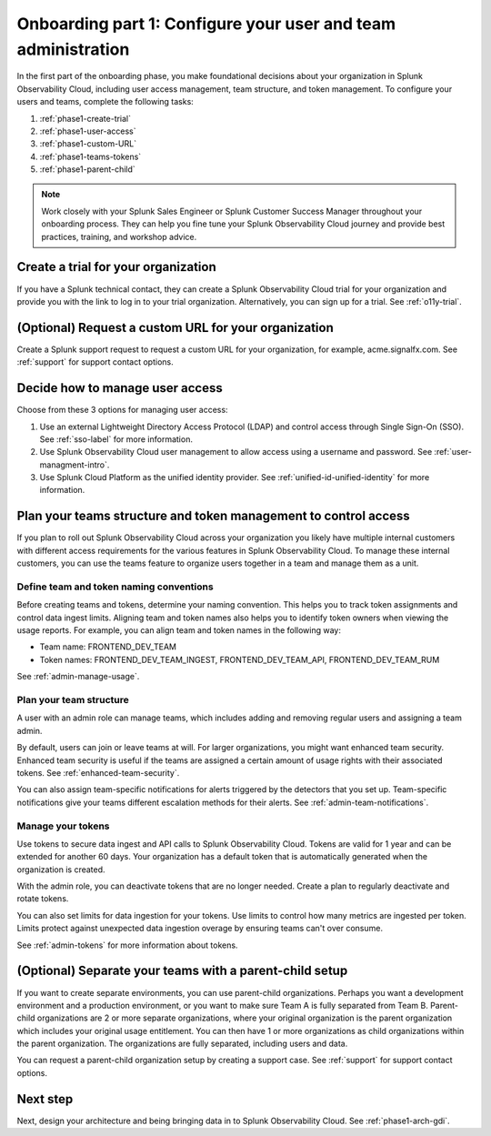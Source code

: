 .. _phase1-team-user-admin:

Onboarding part 1: Configure your user and team administration
**********************************************************************

.. meta::
    :description: 

In the first part of the onboarding phase, you make foundational decisions about your organization in Splunk Observability Cloud, including user access management, team structure, and token management. To configure your users and teams, complete the following tasks:

#. :ref:`phase1-create-trial`
#. :ref:`phase1-user-access`
#. :ref:`phase1-custom-URL`
#. :ref:`phase1-teams-tokens`
#. :ref:`phase1-parent-child`

.. note::
    Work closely with your Splunk Sales Engineer or Splunk Customer Success Manager throughout your onboarding process. They can help you fine tune your Splunk Observability Cloud journey and provide best practices, training, and workshop advice.

.. _phase1-create-trial:

Create a trial for your organization 
========================================

If you have a Splunk technical contact, they can create a Splunk Observability Cloud trial for your organization and provide you with the link to log in to your trial organization. Alternatively, you can sign up for a trial. See :ref:`o11y-trial`.

.. _phase1-custom-URL:

(Optional) Request a custom URL for your organization
=========================================================

Create a Splunk support request to request a custom URL for your organization, for example, acme.signalfx.com. See :ref:`support` for support contact options.

.. _phase1-user-access:

Decide how to manage user access
========================================

Choose from these 3 options for managing user access:

#. Use an external Lightweight Directory Access Protocol (LDAP) and control access through Single Sign-On (SSO). See :ref:`sso-label` for more information.
#. Use Splunk Observability Cloud user management to allow access using a username and password. See :ref:`user-managment-intro`.
#. Use Splunk Cloud Platform as the unified identity provider. See :ref:`unified-id-unified-identity` for more information.

.. _phase1-teams-tokens:

Plan your teams structure and token management to control access
=====================================================================================

If you plan to roll out Splunk Observability Cloud across your organization you likely have multiple internal customers with different access requirements for the various features in Splunk Observability Cloud. To manage these internal customers, you can use the teams feature to organize users together in a team and manage them as a unit.

Define team and token naming conventions
------------------------------------------

Before creating teams and tokens, determine your naming convention. This helps you to track token assignments and control data ingest limits. Aligning team and token names also helps you to identify token owners when viewing the usage reports. For example, you can align team and token names in the following way:

* Team name: FRONTEND_DEV_TEAM 
* Token names: FRONTEND_DEV_TEAM_INGEST, FRONTEND_DEV_TEAM_API, FRONTEND_DEV_TEAM_RUM

See :ref:`admin-manage-usage`.

Plan your team structure
---------------------------

A user with an admin role can manage teams, which includes adding and removing regular users and assigning a team admin. 

By default, users can join or leave teams at will. For larger organizations, you might want enhanced team security. Enhanced team security is useful if the teams are assigned a certain amount of usage rights with their associated tokens. See :ref:`enhanced-team-security`. 

You can also assign team-specific notifications for alerts triggered by the detectors that you set up. Team-specific notifications give your teams different escalation methods for their alerts. See :ref:`admin-team-notifications`.

Manage your tokens
--------------------

Use tokens to secure data ingest and API calls to Splunk Observability Cloud. Tokens are valid for 1 year and can be extended for another 60 days. Your organization has a default token that is automatically generated when the organization is created. 

With the admin role, you can deactivate tokens that are no longer needed. Create a plan to regularly deactivate and rotate tokens.

You can also set limits for data ingestion for your tokens. Use limits to control how many metrics are ingested per token. Limits protect against unexpected data ingestion overage by ensuring teams can't over consume.

See :ref:`admin-tokens` for more information about tokens.

.. _phase1-parent-child:

(Optional) Separate your teams with a parent-child setup
=====================================================================================

If you want to create separate environments, you can use parent-child organizations. Perhaps you want a development environment and a production environment, or you want to make sure Team A is fully separated from Team B. Parent-child organizations are 2 or more separate organizations, where your original organization is the parent organization which includes your original usage entitlement. You can then have 1 or more organizations as child organizations within the parent organization. The organizations are fully separated, including users and data. 

You can request a parent-child organization setup by creating a support case. See :ref:`support` for support contact options.

Next step
===============

Next, design your architecture and being bringing data in to Splunk Observability Cloud. See :ref:`phase1-arch-gdi`.

















